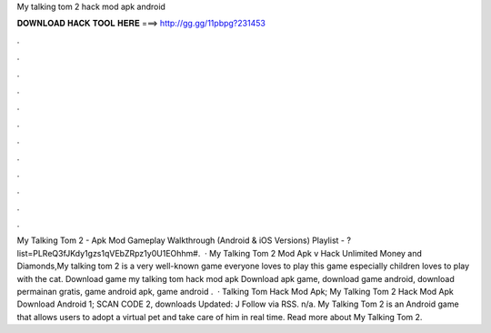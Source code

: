 My talking tom 2 hack mod apk android

𝐃𝐎𝐖𝐍𝐋𝐎𝐀𝐃 𝐇𝐀𝐂𝐊 𝐓𝐎𝐎𝐋 𝐇𝐄𝐑𝐄 ===> http://gg.gg/11pbpg?231453

.

.

.

.

.

.

.

.

.

.

.

.

My Talking Tom 2 - Apk Mod Gameplay Walkthrough (Android & iOS Versions) Playlist - ?list=PLReQ3fJKdy1gzs1qVEbZRpz1y0U1EOhhm#.  · My Talking Tom 2 Mod Apk v Hack Unlimited Money and Diamonds,My talking tom 2 is a very well-known game everyone loves to play this game especially children loves to play with the cat. Download game my talking tom hack mod apk Download apk game, download game android, download permainan gratis, game android apk, game android .  · Talking Tom Hack Mod Apk; My Talking Tom 2 Hack Mod Apk Download Android 1; SCAN CODE 2, downloads Updated: J Follow via RSS. n/a. My Talking Tom 2 is an Android game that allows users to adopt a virtual pet and take care of him in real time. Read more about My Talking Tom 2.